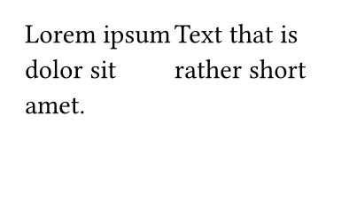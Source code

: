 #set page(width: 5cm, height: 3cm)
#grid(
  columns: 2,
  row-gutter: 8pt,
  [Lorem ipsum dolor sit amet.

  Aenean commodo ligula eget dolor. Aenean massa. Penatibus et magnis.],
  [Text that is rather short],
  [Fireflies],
  [Critical],
  [Decorum],
  [Rampage],
)

